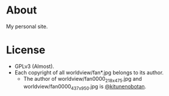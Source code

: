 * About

My personal site.

* License

- GPLv3 (Almost).
- Each copyright of all worldview/fan*.jpg belongs to its author.
  - The author of worldview/fan0000_218x475.jpg and worldview/fan0000_437x950.jpg is [[https://twitter.com/kitunenobotan][@kitunenobotan]].
